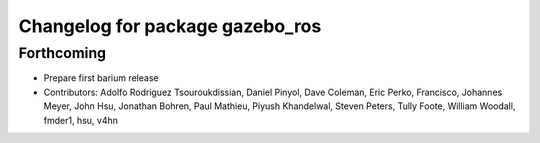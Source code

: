 ^^^^^^^^^^^^^^^^^^^^^^^^^^^^^^^^
Changelog for package gazebo_ros
^^^^^^^^^^^^^^^^^^^^^^^^^^^^^^^^

Forthcoming
-----------
* Prepare first barium release
* Contributors: Adolfo Rodriguez Tsouroukdissian, Daniel Pinyol, Dave Coleman, Eric Perko, Francisco, Johannes Meyer, John Hsu, Jonathan Bohren, Paul Mathieu, Piyush Khandelwal, Steven Peters, Tully Foote, William Woodall, fmder1, hsu, v4hn
